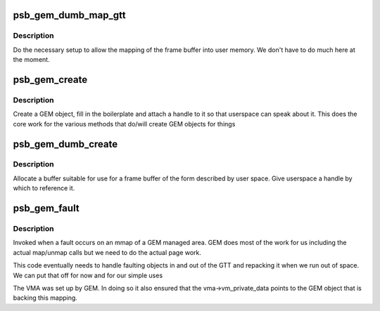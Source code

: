 .. -*- coding: utf-8; mode: rst -*-
.. src-file: drivers/gpu/drm/gma500/gem.c

.. _`psb_gem_dumb_map_gtt`:

psb_gem_dumb_map_gtt
====================

.. c:function:: int psb_gem_dumb_map_gtt(struct drm_file *file, struct drm_device *dev, uint32_t handle, uint64_t *offset)

    buffer mapping for dumb interface

    :param struct drm_file \*file:
        our drm client file

    :param struct drm_device \*dev:
        drm device

    :param uint32_t handle:
        GEM handle to the object (from dumb_create)

    :param uint64_t \*offset:
        *undescribed*

.. _`psb_gem_dumb_map_gtt.description`:

Description
-----------

Do the necessary setup to allow the mapping of the frame buffer
into user memory. We don't have to do much here at the moment.

.. _`psb_gem_create`:

psb_gem_create
==============

.. c:function:: int psb_gem_create(struct drm_file *file, struct drm_device *dev, u64 size, u32 *handlep, int stolen, u32 align)

    create a mappable object

    :param struct drm_file \*file:
        the DRM file of the client

    :param struct drm_device \*dev:
        our device

    :param u64 size:
        the size requested

    :param u32 \*handlep:
        returned handle (opaque number)

    :param int stolen:
        *undescribed*

    :param u32 align:
        *undescribed*

.. _`psb_gem_create.description`:

Description
-----------

Create a GEM object, fill in the boilerplate and attach a handle to
it so that userspace can speak about it. This does the core work
for the various methods that do/will create GEM objects for things

.. _`psb_gem_dumb_create`:

psb_gem_dumb_create
===================

.. c:function:: int psb_gem_dumb_create(struct drm_file *file, struct drm_device *dev, struct drm_mode_create_dumb *args)

    create a dumb buffer

    :param struct drm_file \*file:
        *undescribed*

    :param struct drm_device \*dev:
        our device

    :param struct drm_mode_create_dumb \*args:
        the requested arguments copied from userspace

.. _`psb_gem_dumb_create.description`:

Description
-----------

Allocate a buffer suitable for use for a frame buffer of the
form described by user space. Give userspace a handle by which
to reference it.

.. _`psb_gem_fault`:

psb_gem_fault
=============

.. c:function:: int psb_gem_fault(struct vm_area_struct *vma, struct vm_fault *vmf)

    pagefault handler for GEM objects

    :param struct vm_area_struct \*vma:
        the VMA of the GEM object

    :param struct vm_fault \*vmf:
        fault detail

.. _`psb_gem_fault.description`:

Description
-----------

Invoked when a fault occurs on an mmap of a GEM managed area. GEM
does most of the work for us including the actual map/unmap calls
but we need to do the actual page work.

This code eventually needs to handle faulting objects in and out
of the GTT and repacking it when we run out of space. We can put
that off for now and for our simple uses

The VMA was set up by GEM. In doing so it also ensured that the
vma->vm_private_data points to the GEM object that is backing this
mapping.

.. This file was automatic generated / don't edit.


